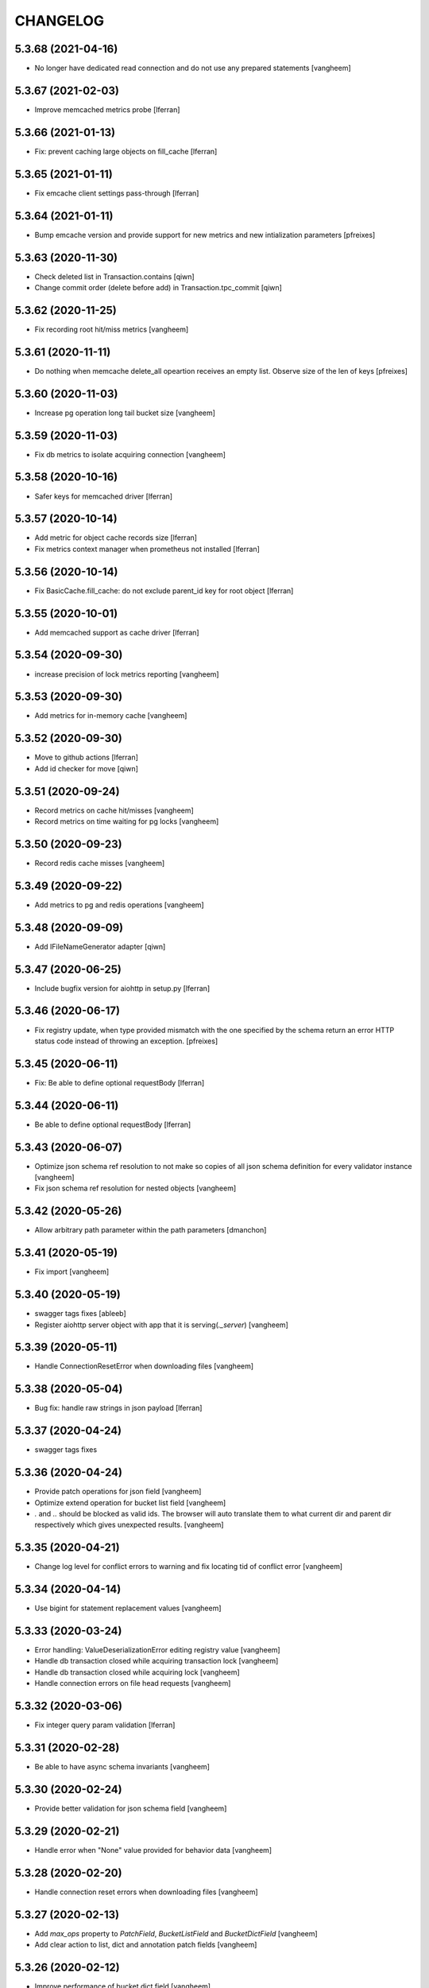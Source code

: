 CHANGELOG
=========

5.3.68 (2021-04-16)
-------------------

- No longer have dedicated read connection and do not use any prepared statements
  [vangheem]


5.3.67 (2021-02-03)
-------------------

- Improve memcached metrics probe [lferran]


5.3.66 (2021-01-13)
-------------------

- Fix: prevent caching large objects on fill_cache [lferran]


5.3.65 (2021-01-11)
-------------------

- Fix emcache client settings pass-through [lferran]


5.3.64 (2021-01-11)
-------------------

- Bump emcache version and provide support for new metrics and new intialization parameters
  [pfreixes]


5.3.63 (2020-11-30)
-------------------

- Check deleted list in Transaction.contains
  [qiwn]

- Change commit order (delete before add) in Transaction.tpc_commit
  [qiwn]


5.3.62 (2020-11-25)
-------------------

- Fix recording root hit/miss metrics
  [vangheem]


5.3.61 (2020-11-11)
-------------------

- Do nothing when memcache delete_all opeartion receives an empty list. Observe
  size of the len of keys [pfreixes]


5.3.60 (2020-11-03)
-------------------

- Increase pg operation long tail bucket size
  [vangheem]


5.3.59 (2020-11-03)
-------------------

- Fix db metrics to isolate acquiring connection
  [vangheem]


5.3.58 (2020-10-16)
-------------------

- Safer keys for memcached driver [lferran]


5.3.57 (2020-10-14)
-------------------

- Add metric for object cache records size [lferran]

- Fix metrics context manager when prometheus not installed [lferran]

5.3.56 (2020-10-14)
-------------------

- Fix BasicCache.fill_cache: do not exclude parent_id key for root
  object [lferran]


5.3.55 (2020-10-01)
-------------------

- Add memcached support as cache driver [lferran]

5.3.54 (2020-09-30)
-------------------

- increase precision of lock metrics reporting
  [vangheem]


5.3.53 (2020-09-30)
-------------------

- Add metrics for in-memory cache
  [vangheem]


5.3.52 (2020-09-30)
-------------------

- Move to github actions
  [lferran]
- Add id checker for move
  [qiwn]

5.3.51 (2020-09-24)
-------------------

- Record metrics on cache hit/misses
  [vangheem]

- Record metrics on time waiting for pg locks
  [vangheem]


5.3.50 (2020-09-23)
-------------------

- Record redis cache misses
  [vangheem]


5.3.49 (2020-09-22)
-------------------

- Add metrics to pg and redis operations
  [vangheem]


5.3.48 (2020-09-09)
-------------------

- Add IFileNameGenerator adapter
  [qiwn]


5.3.47 (2020-06-25)
-------------------

- Include bugfix version for aiohttp in setup.py [lferran]


5.3.46 (2020-06-17)
-------------------

- Fix registry update, when type provided mismatch with the one specified
  by the schema return an error HTTP status code instead of throwing an
  exception.
  [pfreixes]


5.3.45 (2020-06-11)
-------------------

- Fix: Be able to define optional requestBody [lferran]


5.3.44 (2020-06-11)
-------------------

- Be able to define optional requestBody [lferran]


5.3.43 (2020-06-07)
-------------------

- Optimize json schema ref resolution to not make so copies of all json schema definition
  for every validator instance
  [vangheem]

- Fix json schema ref resolution for nested objects
  [vangheem]


5.3.42 (2020-05-26)
-------------------

- Allow arbitrary path parameter within the path parameters
  [dmanchon]


5.3.41 (2020-05-19)
-------------------

- Fix import
  [vangheem]


5.3.40 (2020-05-19)
-------------------

- swagger tags fixes [ableeb]

- Register aiohttp server object with app that it is serving(`._server`)
  [vangheem]

5.3.39 (2020-05-11)
-------------------

- Handle ConnectionResetError when downloading files
  [vangheem]


5.3.38 (2020-05-04)
-------------------

- Bug fix: handle raw strings in json payload [lferran]


5.3.37 (2020-04-24)
-------------------

- swagger tags fixes


5.3.36 (2020-04-24)
-------------------

- Provide patch operations for json field
  [vangheem]

- Optimize extend operation for bucket list field
  [vangheem]

- `.` and `..` should be blocked as valid ids. The browser will auto translate them
  to what current dir and parent dir respectively which gives unexpected results.
  [vangheem]


5.3.35 (2020-04-21)
-------------------

- Change log level for conflict errors to warning and fix locating tid of conflict error
  [vangheem]


5.3.34 (2020-04-14)
-------------------

- Use bigint for statement replacement values
  [vangheem]


5.3.33 (2020-03-24)
-------------------

- Error handling: ValueDeserializationError editing registry value
  [vangheem]

- Handle db transaction closed while acquiring transaction lock
  [vangheem]

- Handle db transaction closed while acquiring lock
  [vangheem]

- Handle connection errors on file head requests
  [vangheem]


5.3.32 (2020-03-06)
-------------------

- Fix integer query param validation [lferran]


5.3.31 (2020-02-28)
-------------------

- Be able to have async schema invariants
  [vangheem]


5.3.30 (2020-02-24)
-------------------

- Provide better validation for json schema field
  [vangheem]


5.3.29 (2020-02-21)
-------------------

- Handle error when "None" value provided for behavior data
  [vangheem]


5.3.28 (2020-02-20)
-------------------

- Handle connection reset errors when downloading files
  [vangheem]


5.3.27 (2020-02-13)
-------------------

- Add `max_ops` property to `PatchField`, `BucketListField` and `BucketDictField`
  [vangheem]

- Add clear action to list, dict and annotation patch fields
  [vangheem]


5.3.26 (2020-02-12)
-------------------

- Improve performance of bucket dict field
  [vangheem]


5.3.25 (2020-02-11)
-------------------

- Fix storages integration with some asyncpg pool settings
  [vangheem]


5.3.24 (2020-02-06)
-------------------

- Fix release
  [vangheem]


5.3.23 (2020-02-06)
-------------------

- Be able to configure `max_inactive_connection_lifetime` and `max_queries`
  of pg pool.
  [vangheem]

- Do not have timeout when closing pg connection.
  [vangheem]


5.3.22 (2020-02-05)
-------------------

- Fix asyncpg integration with connection leaks on timeout
  [vangheem]


5.3.21 (2020-02-04)
-------------------

- Validate POST @sharing payload too [lferran]


5.3.20 (2020-02-01)
-------------------

- Be able to customize pg db in test fixtures
  [vangheem]

5.3.19 (2020-02-01)
-------------------

- fix release
  [vangheem]


5.3.18 (2020-01-31)
-------------------

- add IAnnotations.async_del type annotation
  [vangheem]


5.3.17 (2020-01-31)
-------------------

- Add pg db constraint for annotation data
  [vangheem]


5.3.16 (2020-01-30)
-------------------

- more IRequest type hints
  [vangheem]

5.3.15 (2020-01-30)
-------------------

- Add json to IRequest for mypy
  [vangheem]


5.3.14 (2020-01-28)
-------------------

- Fix DummyCache type signature to be the same as base class
  [vangheem]


5.3.13 (2020-01-22)
-------------------

- Correctly bubble http errors for file downloads
  [vangheem]


5.3.12 (2020-01-21)
-------------------

- Add title/description to json schema field serialization
  [vangheem]


5.3.11 (2020-01-16)
-------------------

- Better error handling on redis connection issues
  [vangheem]


5.3.10 (2020-01-16)
-------------------

- JSON Schema and open api serialization fixes
  [vangheem]


5.3.9 (2020-01-15)
------------------

- Fix validating array params in query parameters [lferran]

- Add open api tests and fix ones that do not pass tests
  [vangheem]


5.3.8 (2020-01-15)
------------------

- Fix automatic type conversion on nested fields
  [vangheem]


5.3.7 (2020-01-13)
------------------

- Fix automatic type conversion on nested fields. Fixes #832
  [vangheem]


5.3.6 (2020-01-09)
------------------

- Be able to start database transaction before transaction has started it
  without causing errors
  [vangheem]


5.3.5 (2020-01-09)
------------------

- Fix optimized lookup to work with fields that do not have `_type`
  [vangheem]


5.3.4 (2020-01-07)
------------------

- Fix query param validation
  [vangheem]


5.3.3 (2020-01-07)
------------------

- Optimize json deserialization
  [vangheem]

- Update Dockerfile
  [svx]


5.3.2 (2020-01-03)
------------------

- Be able to disable supporting range headers in `IFileManager.download`
  [vangheem]

- Make `Field.required` an optional property. To change default required behavior,
  you can monkey patch `IField['required'].default = False`
  [vangheem]


5.3.1 (2020-01-02)
------------------

- Save old file attrs before content is cleaned
  [vangheem]


5.3.0 (2020-01-02)
------------------

- Add `Range` header support
  [vangheem]

5.2.2 (2019-12-27)
------------------

- Fix validating None values in required fields
  [vangheem]


5.2.1 (2019-12-21)
------------------

- Fix error with requeued async queue tasks
  [vangheem]


5.2.0 (2019-12-20)
------------------

- Added `IIDChecker` adapter
  [vangheem]

- Added `valid_id_characters` app setting
  [vangheem]


5.1.26 (2019-12-20)
-------------------

- Bubble cancelled errors in resolver
  [vangheem]

- Fix duplicate behaviors interfaces in get_all_behavior_interfaces()
  [qiwn]


5.1.25 (2019-12-18)
-------------------

- Better CancelledError handling in resolving a request
  [vangheem]

- Fix adding duplicate behaviors
  [qiwn]

- PatchField: added operation "multi"
  [masipcat]


5.1.24 (2019-12-16)
-------------------

- @duplicate: added option to reset acl [inakip]

5.1.23 (2019-12-11)
-------------------

- Make pytest.mark.app_settings work in older pytest versions too [lferran]

- @move: destination id conflict should return 409 error, not 412
  [inaki]


5.1.22 (2019-12-02)
-------------------

- Fix security bug in @move and @duplicate [lferran]

5.1.21 (2019-11-29)
-------------------

- Allow to iterate keys, values and items of a BucketDictValue
  [lferran]

5.1.20 (2019-11-27)
-------------------

- Fix security bug: anonymous users were being granted
  guillotina.Authenticated [lferran]


5.1.19 (2019-11-19)
-------------------

- Update default zope.interface to 4.7.1
  [bloodbare]

- Be able to provide `DEBUG_SUBSCRIBERS` env variable to get details about
  event timings being run.
  [vangheem]


5.1.18 (2019-11-25)
-------------------

- Make sure to reset registry task var when setting up new container
  [vangheem]


5.1.17 (2019-11-22)
-------------------

- Fix potential deadlock issues when storage read conn handling
  [vangheem]


5.1.16 (2019-11-21)
-------------------

- Allow uid as destination in `@duplicate` and `@move`
  [qiwn]


5.1.15 (2019-11-20)
-------------------

- Fix correctly saving patch field
  [vangheem]


5.1.14 (2019-11-20)
-------------------

- Fix patch field validation
  [vangheem]


5.1.13 (2019-11-13)
-------------------

- Prevent JSONField name clash with field `validator` decorator
  [vangheem]


5.1.12 (2019-11-12)
-------------------

- Remove task call back to run execute_futures automatically. aiohttp reuses task object for
  keepalive implementation and the `_callbacks` were never run
  [vangheem]


5.1.11 (2019-11-12)
-------------------

- Lazy create thread pool executor so we can properly use thread pool setting
  [vangheem]


5.1.10 (2019-11-12)
-------------------

- Be able to customize number of thread pool workers
  [vangheem]


5.1.9 (2019-11-12)
------------------

- Add custom settings into test server
  [qiwn]


5.1.8 (2019-11-11)
------------------

- bump


5.1.7 (2019-11-11)
------------------

- Make sure to use `txn.lock` when using pg connection
  [vangheem]


5.1.6 (2019-11-08)
------------------

- reduce the load dbvacuum can cause
  [vangheem]


5.1.6 (unreleased)
------------------

- Fix `required` param not specified in service `parameters` configuration
  [vangheem]


5.1.5 (2019-11-06)
------------------

- Fix test util: add db in task vars too [lferran]
  [lferran]

- Added "pickle_protocol" to app_settings
  [masipcat]


5.1.4 (2019-11-06)
------------------

- Add `extra_headers` parameter into `FileManager.prepare_download()`
  [qiwn]


5.1.3 (2019-11-04)
------------------

New:

- More mypy support and better type checking
  [vangheem]

- Added deserializer for IUnionField
  [masipcat]

- Provide new `@field.validator` to validate field values against bound fields
  [vangheem]

Fixes:

- Fix @invariant validation. Any usage of it previously would cause exceptions.
  [vangheem]


5.1.2 (2019-10-30)
------------------

- Handle empty `G_` environment variable values
  [vangheem]


5.1.1 (2019-10-29)
------------------

- more mypy definitions on ITransactionManager


5.1.0 (2019-10-25)
------------------

- Move guillotina_dbusers to guillotina.contrib.dbusers
  [jordic, lferran]

- Missed debug information.
  [bloodbare]


5.0.28 (2019-10-23)
-------------------

- Cache debug information should be debug level
  [bloodbare]


5.0.27 (2019-10-23)
-------------------

- Do not fallback to `setattr` with unhandled errors on fields
  [vangheem]


5.0.26 (2019-10-21)
-------------------

- Documentation and training fixes
  [vangheem]


5.0.25 (2019-10-21)
-------------------

- Documentation and training fixes
  [vangheem]

- Fix compatiblity issues with Python 3.8
  [masipcat]


5.0.24 (2019-10-17)
-------------------

- Add `BucketDictValue.clear()`
  [qiwn]

- Fix error closing cache with some objects
  [vangheem]


5.0.23 (2019-10-17)
-------------------

- Cache improvements:
    - Store changes in cache immediately after transaction has finished instead of in task
    - Clear txn cache fill data after using it
    - Properly cache annotation lookup misses


5.0.22 (2019-10-16)
-------------------

- Fix push invalidation data type
  [vangheem]


5.0.21 (2019-10-16)
-------------------

- `add_behavior` should only write to database if behavior is new for object
  [vangheem]

- Improve cache hit performance by setting cache keys on objects loaded
  directly by uid and by looking up children object
  [vangheem]

5.0.20 (2019-10-15)
-------------------

- Add event when database tables created for postgres
  [vangheem]


5.0.19 (2019-10-14)
-------------------

- Bucket dict field does not always split index properly
  [vangheem]


5.0.18 (2019-10-13)
-------------------

- Fix connection leaks in edge-cases
  [masipcat]

- Pinned asyncpg to 0.19.0
  [masipcat]


5.0.17 (2019-10-11)
-------------------

- Transaction manager type hints
  [vangheem]


5.0.16 (2019-10-11)
-------------------

- Handle deserialization errors on bucket fields. Otherwise, dict values were getting incorrectly saved
  [vangheem]


5.0.15 (2019-10-02)
-------------------

- Provide workaround for asyncio contextvars ipython bug in shell
  [vangheem]


5.0.14 (2019-10-02)
-------------------

- Throw an `TransactionObjectRegistrationMismatchException` exception if you attempt to
  register an object with a transaction that is a different than existing registration
  for that object.
  [vangheem]


5.0.13 (2019-09-27)
-------------------

- Case insensitive environ `G_` variable lookup
  [svx]

- Improve reST syntax of README
  [svx]

- Fix typo in CHANGELOG
  [svx]

5.0.12 (2019-09-24)
-------------------

- Fix shut down for redis pubsub driver
  [vangheem]

- Swagger url support for X-Forwarded-Proto and X-Forwarded-Schema
  [bloodbare]


5.0.11 (2019-09-18)
-------------------

- Fix patch field delete to handle when value is None
  [vangheem]

- Adjust Sphinx to build in parallel
  [svx]


5.0.10 (2019-09-06)
-------------------

- Be able to use guillotina's types in 3rd party apps
  [vangheem]


5.0.9 (2019-09-05)
------------------

- Handle errors vacuuming
  [vangheem]


5.0.8 (2019-09-05)
------------------

- pypi package desc fix


5.0.7 (2019-09-05)
------------------

- Explicitly reset task vars on every request
  [vangheem]

- Fix futures execute error when no futures are defined for type
  [vangheem]


5.0.6 (2019-09-04)
------------------

- Fix `execute.clear_futures()`
  [vangheem]

- Adding Helm Charts
  [karannaoh]

5.0.4 (2019-09-04)
------------------

- Upgrade mypy
  [vangheem]

- Fix not setting cache values for updated object when push is not enabled
  [vangheem]

- Fix conflict error handling with registry objects
  [vangheem]

- Sorted imports in all files and added `isort` in .travis to keep the format
  [masipcat]


5.0.3 (2019-09-02)
------------------

- `BaseObject.__txn__` now weakref to prevent reference cycles
  [vangheem]

- Change default service registration to work without inline defined klass methods
  [vangheem]

- Fix doc builds for new open api 3
  [vangheem]

- Fix getting cache value from redis
  [vangheem]

- Fix calculating in-memory cache size
  [vangheem]

- Update Makefile [svx]
- Remove buildout bits [svx]

5.0.2 (2019-08-30)
------------------

- Fix json schema validation
  [vangheem]

- Fix memory cache to be able to calc size properly
  [vangheem]

- Better redis pubsub error handling
  [vangheem]


5.0.1 (2019-08-30)
------------------

- Be not log verbose when pubsub utility task is cancelled
  [vangheem]


5.0.0 (2019-08-30)
------------------

- Be able to configure cache to not push pickles with invalidation data
  [vangheem]

- Fix transaction handling to always get current active transaction, throw exception
  when transaction is closed and be able to refresh objects.
  [vangheem]

- More normalization of execute module with task_vars/request objects
  [vangheem]

- Allow committing objects that were created with different transaction
  [vangheem]

- Fix async utils to work correctly with transactions and context vars
  [vangheem]

- Be able to have `None` default field values
  [vangheem]


5.0.0a16 (2019-08-26)
---------------------

- Throw exception when saving object to closed transaction
  [vangheem]

- Fix cache key for SQLStatements cache. This was causing vacuuming on multi-db environments
  to not work since the vacuuming object was shared between dbs on guillotina_dynamictablestorage.
  [vangheem]

- Refractor and bug fix in validation of parameter

- Implement more optimized way to vacuum objects which dramatically improves handling
  of deleting very large object trees
  [vangheem]

- Fix `LightweightConnection` pg class to close active cursors when connection done
  [vangheem]

- Swagger doc for search endpoint
  [karannaoh]

- Fix `modification_date` not indexed when an object is patched
  [masipcat]

- Move to black code formatter
  [vangheem]

- Fix field.validate() crashes when providing invalid schema (for field of type Object)
  [masipcat]

- Upgrade to Swagger 3/Open API 3
  [karannaoh]

- Implement json schema validation
  [karannaoh]


5.0.0a15 (2019-08-02)
---------------------

- Dict schema serialization needs properties to be valid JSON Schema
  [bloodbare]

- Fix potential bug when working with multiple databases/transaction managers
  [vangheem]

- New `guillotina.fields.BucketDictField`
  [vangheem]

- New `@fieldvalue/{field name or dotted behavior + field name}` endpoint
  [vangheem]


5.0.0a14 (2019-07-30)
---------------------

- Leaking txn on reindex on pg
  [bloodbare]


5.0.0a13 (2019-07-29)
---------------------

- Run default factory on attributes on behaviors
  [bloodbare]

- Allow to get full object serialization on GET operation
  [bloodbare]

- Only register object for writing if base object changed. Otherwise, changes to behavior data
  was also causing writes to the object it was associated with
  [vangheem]

- Add `x-virtualhost-path` header support for url generation
  [vangheem]


5.0.0a12 (2019-07-26)
---------------------

- Make Tuple type work with patch field
  [vangheem]

- Make IDublinCore.tags a patch field
  [vangheem]

- Add `appendunique` and `extendunique` to patch field operations
  [vangheem]

- Fix exhausted retries conflict error response
  [vangheem]

- Make sure field name of patch field is set before using
  [vangheem]

- Improve request memory usage
  [vangheem]

- Fix: just skip indexing attributes from schemas that object does not
  adapt to [lferran]


5.0.0a11 (2019-07-22)
---------------------

- Allow to receive a fullobject serialization on search
  [bloodbare]

- Allow to reindex on PG catalog implementation
  [bloodbare]

- Read only txn can be reused without changing read only param
  [bloodbare]

- Merge CORS headers
  [qiwn]

- Fix redis pubsub potential cpu bound deadlock
  [vangheem]

- Make sure that channel is configured on cache pubsub
  [bloodbare]

- Handle cancelled error on cleanup
  [vangheem]

- Define TTL on cache set
  [bloodbare]

- Logging async util exception
  [bloodbare]

- Documentation improvements
  [vangheem]

- Cache JSONField schema validator object
  [vangheem]

- JSONField works with dict instead of requiring str(which is then converted to dict anyways)
  [vangheem]


5.0.0a10 (2019-06-27)
---------------------

- Adding store_json property on db configuration so we can disable json storage for each db.
  [bloodbare]


5.0.0a9 (2019-06-27)
--------------------

- Move guillotina_mailer to guillotina.contrib.mailer
  [bloodbare]

- Be able to customize the object reader function with the `object_reader` setting
  [vangheem]

- Fix indexing data potentially missing updated content when `fields` for accessor
  is not specified
  [vangheem]

- Executioner:
    - providing pagination support in navigation (1.2.0)
    - supporting token authentication from login form (1.3.0)
    - using @search endpoint to navigate in container items

- A few more python antipattern fixes [lferran]

5.0.0a8 (2019-06-23)
--------------------

- Aggregations in PG JSONb
  [bloodbare]

5.0.0a7 (2019-06-22)
--------------------

- Change `guillotina.files.utils.generate_key` to not accept a `request` parameter. It was
  used to get the container id which is now a context var.
  [vangheem]

- Add `IExternalFileStorageManager` interface to be able to designate a file storage that
  store a file into an external database. This enables you to automatically leverage the
  `redis` data manager.

- Add `cloud_datamanager` setting. Allows you to select between `db`(default) and
  `redis`(if `guillotina.contrib.redis` is used) to not write to db to maintain state.
  The `redis` option is only usable for gcloud and s3 adapters.

5.0.0a6 (2019-06-22)
--------------------

- Cache password checked decisions to fix basic auth support
  [vangheem]

- Make sure you can import contrib packages without automatically activating them
  [vangheem]

5.0.0a5 (2019-06-22)
--------------------
- Adding rediscache and pubsub logic. Now you can have memory cache, network cache with invalidation
  and pubsub service. `guillotina_rediscache` is not necessary any more.
  [bloodbare]


- deprecate `__local__properties__`. `ContextProperty` works on it's own now
  [vangheem]

- Add argon2 pw hashing
  [vangheem]

- Completely remove support for `utilities` configuration. Use `load_utilities`.
  [vangheem]

5.0.0a4 (2019-06-21)
--------------------

- Fix path__startswith query
  [vangheem]


5.0.0a3 (2019-06-21)
--------------------

- Add `guillotina.contrib.swagger`


5.0.0a2 (2019-06-19)
--------------------

- Missing mypy requirement
- Fix catalog interface
- Fix catalog not working with db schemas
- Update intro docs


5.0.0a1 (2019-06-19)
--------------------

- Fix events antipattern [lferran]

- Rename `utils.get_object_by_oid` to `utils.get_object_by_uid`

- Emit events for registry configuration changes

- Default catalog interface removes the following methods: `get_by_uuid`, `get_by_type`, `get_by_path`,
  `get_folder_contents`. Keep interfaces simple, use search/query.

- Allow modifying app settings from pytest marks [lferran]

- No longer setup fake request with login for base command

- Moved `ISecurityPolicy.cached_principals` to module level function `guillotina.security.policy.cached_principals`

- Moved `ISecurityPolicy.cached_roles` to module level function `guillotina.security.policy.cached_roles`

- `utils.get_authenticated_user_id` no longer accepts `request` param

- `utils.get_authenticated_user` no longer accepts `request` param

- Removed `guillotina.exceptions.NoInteraction`

- Removed `guillotina.interfaces.IInteraction`

- `auth_user_identifiers` no longer accept `IRequest` in the constructor. Use `utils.get_current_request`

- `auth_user_identifiers` no longer accept `IRequest` in constructor. Use `utils.get_current_request`

- Remove `IInteraction`. Use `guillotina.utils.get_security_policy()`

- Remove `Request._db_write_enabled`, `Transaction` now has `read_only` property

- Remove `Request._db_id`, Use `guillotina.task_vars.db.get().id`

- Remove `Request.container_settings`, Use `guillotina.utils.get_registry`

- Remove `Request._container_id`, use `guillotina.task_vars.container.get().id`

- Remove `Request.container`, Use `guillotina.task_vars.container.get()`

- Remove `Request.add_future`. Use `guillotina.utils.execute.add_future`

- Add `guillotina.utils.get_current_container`

- Rename `request_indexer` setting to `indexer`

- Rename `guillotina.catalog.index.RequestIndexer` to `guillotina.catalog.index.Indexer`

- Rename `IWriter.parent_id` to `IWriter.parent_uid`

- Rename `guillotina.db.oid` to `guillotina.db.uid`

- Rename `oid_generate` setting to `uid_generator`

- Rename `BaseObject._p_register` -> `BaseObject.register`

- Rename `BaseObject._p_serial` -> `BaseObject.__serial__`

- Rename `BaseObject._p_oid` -> `BaseObject.__uuid__`

- Rename `BaseObject._p_jar` -> `BaseObject.__txn__`

- separate transaction from request object

- rename `guillotina.transactions.managed_transaction` to `guillotina.transactions.transaction`
